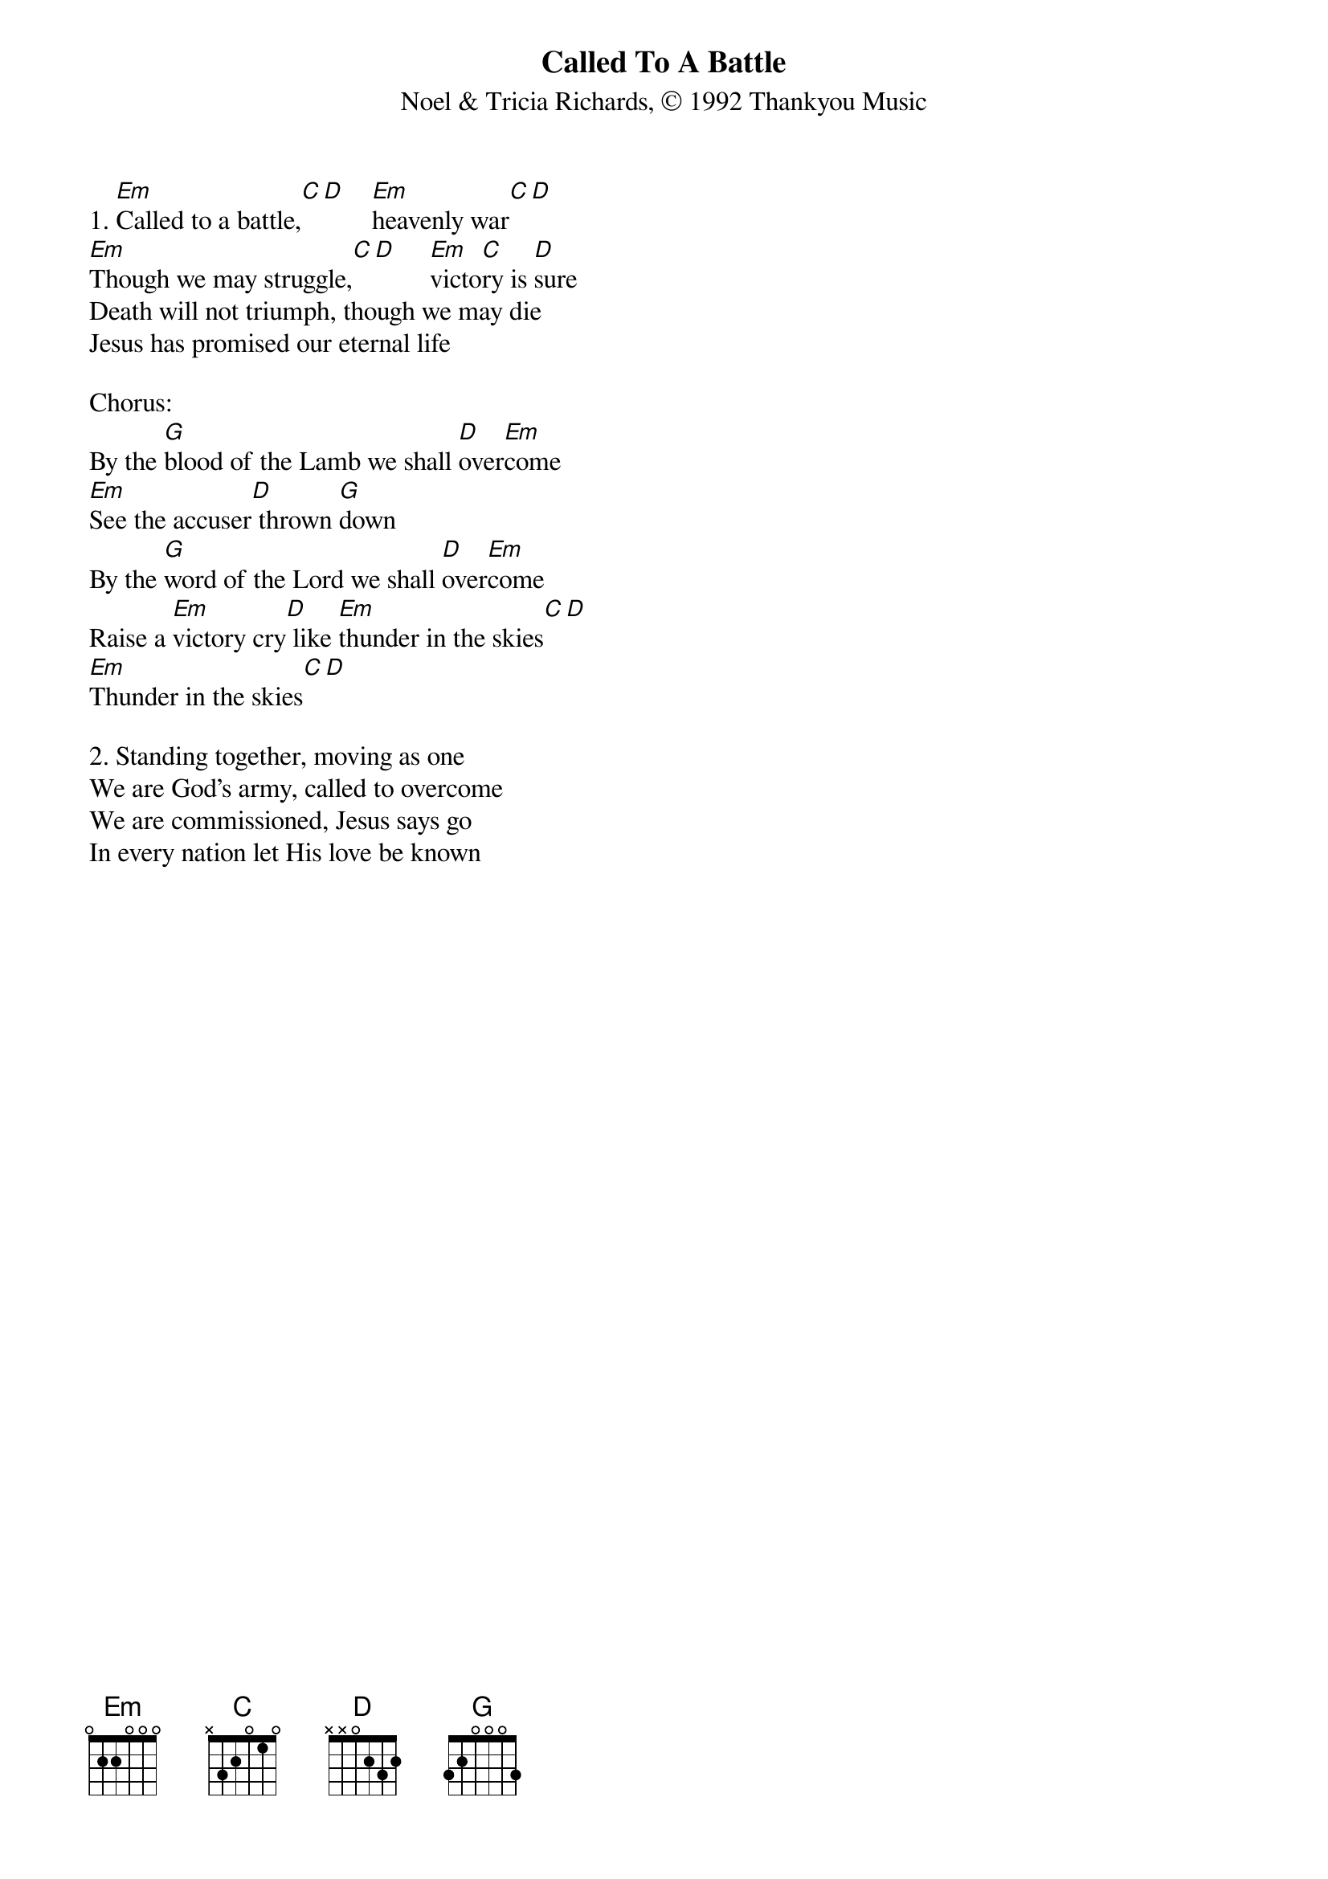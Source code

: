 {title:Called To A Battle}
{subtitle:Noel & Tricia Richards, © 1992 Thankyou Music}
{key:F#m}

1. [Em]Called to a battle,[C][D]    [Em]heavenly war[C][D]
[Em]Though we may struggle,[C][D]     [Em]victo[C]ry is [D]sure
Death will not triumph, though we may die
Jesus has promised our eternal life

Chorus:
By the [G]blood of the Lamb we shall [D]over[Em]come
[Em]See the accuser[D] thrown [G]down
By the [G]word of the Lord we shall [D]over[Em]come
Raise a [Em]victory cry[D] like [Em]thunder in the skies[C][D]
[Em]Thunder in the skies[C][D]

2. Standing together, moving as one
We are God's army, called to overcome
We are commissioned, Jesus says go
In every nation let His love be known
